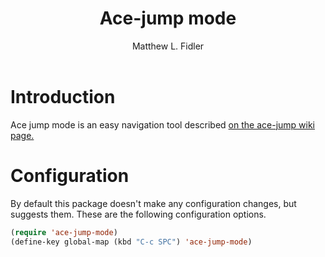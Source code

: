 #+TITLE: Ace-jump mode
#+AUTHOR: Matthew L. Fidler
* Introduction 
Ace jump mode is an easy navigation tool described [[https://github.com/winterTTr/ace-jump-mode/wiki][on the ace-jump
wiki page.]] 
* Configuration
By default this package doesn't make any configuration changes, but
suggests them.  These are the following configuration options.

#+BEGIN_SRC emacs-lisp
  (require 'ace-jump-mode)
  (define-key global-map (kbd "C-c SPC") 'ace-jump-mode)
#+END_SRC
